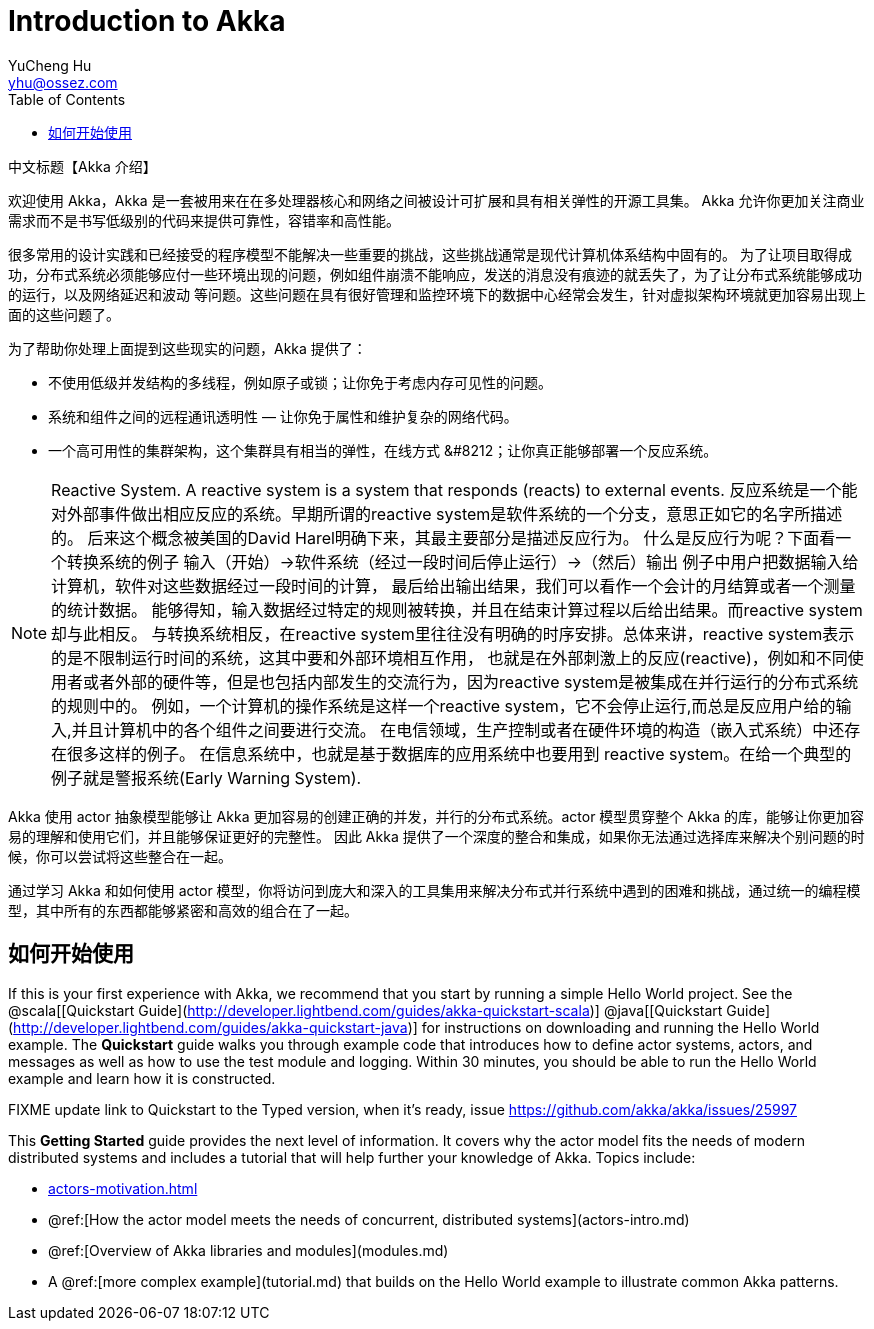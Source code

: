 = Introduction to Akka
YuCheng Hu <yhu@ossez.com>
:description: Akka 介绍
:keywords: Akka 介绍
:doctype: book
:page-layout: docs
:page-description: {description}
:page-keywords: {keywords}
ifndef::env-site[]
:toc: left
:idprefix:
:idseparator: -
endif::[]

中文标题【Akka 介绍】

欢迎使用 Akka，Akka 是一套被用来在在多处理器核心和网络之间被设计可扩展和具有相关弹性的开源工具集。
Akka 允许你更加关注商业需求而不是书写低级别的代码来提供可靠性，容错率和高性能。

很多常用的设计实践和已经接受的程序模型不能解决一些重要的挑战，这些挑战通常是现代计算机体系结构中固有的。
为了让项目取得成功，分布式系统必须能够应付一些环境出现的问题，例如组件崩溃不能响应，发送的消息没有痕迹的就丢失了，为了让分布式系统能够成功的运行，以及网络延迟和波动
等问题。这些问题在具有很好管理和监控环境下的数据中心经常会发生，针对虚拟架构环境就更加容易出现上面的这些问题了。

为了帮助你处理上面提到这些现实的问题，Akka 提供了：

 * 不使用低级并发结构的多线程，例如原子或锁；让你免于考虑内存可见性的问题。
 * 系统和组件之间的远程通讯透明性 &#8212; 让你免于属性和维护复杂的网络代码。
 * 一个高可用性的集群架构，这个集群具有相当的弹性，在线方式 &#8212；让你真正能够部署一个反应系统。

NOTE: Reactive System. A reactive system is a system that responds (reacts) to external events.
反应系统是一个能对外部事件做出相应反应的系统。早期所谓的reactive system是软件系统的一个分支，意思正如它的名字所描述的。
后来这个概念被美国的David Harel明确下来，其最主要部分是描述反应行为。
什么是反应行为呢？下面看一个转换系统的例子 输入（开始）->软件系统（经过一段时间后停止运行）->（然后）输出 例子中用户把数据输入给计算机，软件对这些数据经过一段时间的计算，
最后给出输出结果，我们可以看作一个会计的月结算或者一个测量的统计数据。
能够得知，输入数据经过特定的规则被转换，并且在结束计算过程以后给出结果。而reactive system却与此相反。
与转换系统相反，在reactive system里往往没有明确的时序安排。总体来讲，reactive system表示的是不限制运行时间的系统，这其中要和外部环境相互作用，
也就是在外部刺激上的反应(reactive)，例如和不同使用者或者外部的硬件等，但是也包括内部发生的交流行为，因为reactive system是被集成在并行运行的分布式系统的规则中的。
例如，一个计算机的操作系统是这样一个reactive system，它不会停止运行,而总是反应用户给的输入,并且计算机中的各个组件之间要进行交流。
在电信领域，生产控制或者在硬件环境的构造（嵌入式系统）中还存在很多这样的例子。
在信息系统中，也就是基于数据库的应用系统中也要用到 reactive system。在给一个典型的例子就是警报系统(Early Warning System).


Akka 使用 actor 抽象模型能够让 Akka 更加容易的创建正确的并发，并行的分布式系统。actor 模型贯穿整个 Akka 的库，能够让你更加容易的理解和使用它们，并且能够保证更好的完整性。
因此 Akka 提供了一个深度的整合和集成，如果你无法通过选择库来解决个别问题的时候，你可以尝试将这些整合在一起。

通过学习 Akka 和如何使用 actor 模型，你将访问到庞大和深入的工具集用来解决分布式并行系统中遇到的困难和挑战，通过统一的编程模型，其中所有的东西都能够紧密和高效的组合在了一起。

== 如何开始使用

If this is your first experience with Akka, we recommend that you start by
running a simple Hello World project. See the @scala[[Quickstart Guide](http://developer.lightbend.com/guides/akka-quickstart-scala)] @java[[Quickstart Guide](http://developer.lightbend.com/guides/akka-quickstart-java)] for
instructions on downloading and running the Hello World example. The *Quickstart* guide walks you through example code that introduces how to define actor systems, actors, and messages as well as how to use the test module and logging. Within 30 minutes, you should be able to run the Hello World example and learn how it is constructed.

FIXME update link to Quickstart to the Typed version, when it's ready, issue https://github.com/akka/akka/issues/25997

This *Getting Started* guide provides the next level of information. It covers why the actor model fits the needs of modern distributed systems and includes a tutorial that will help further your knowledge of Akka. Topics include:

* xref:actors-motivation.adoc[]
* @ref:[How the actor model meets the needs of concurrent, distributed systems](actors-intro.md)
* @ref:[Overview of Akka libraries and modules](modules.md)
* A @ref:[more complex example](tutorial.md) that builds on the Hello World example to illustrate common Akka patterns.
